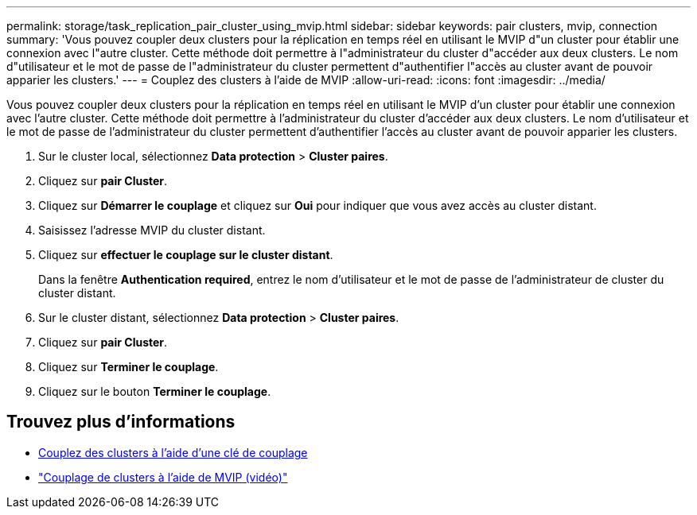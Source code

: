 ---
permalink: storage/task_replication_pair_cluster_using_mvip.html 
sidebar: sidebar 
keywords: pair clusters, mvip, connection 
summary: 'Vous pouvez coupler deux clusters pour la réplication en temps réel en utilisant le MVIP d"un cluster pour établir une connexion avec l"autre cluster. Cette méthode doit permettre à l"administrateur du cluster d"accéder aux deux clusters. Le nom d"utilisateur et le mot de passe de l"administrateur du cluster permettent d"authentifier l"accès au cluster avant de pouvoir apparier les clusters.' 
---
= Couplez des clusters à l'aide de MVIP
:allow-uri-read: 
:icons: font
:imagesdir: ../media/


[role="lead"]
Vous pouvez coupler deux clusters pour la réplication en temps réel en utilisant le MVIP d'un cluster pour établir une connexion avec l'autre cluster. Cette méthode doit permettre à l'administrateur du cluster d'accéder aux deux clusters. Le nom d'utilisateur et le mot de passe de l'administrateur du cluster permettent d'authentifier l'accès au cluster avant de pouvoir apparier les clusters.

. Sur le cluster local, sélectionnez *Data protection* > *Cluster paires*.
. Cliquez sur *pair Cluster*.
. Cliquez sur *Démarrer le couplage* et cliquez sur *Oui* pour indiquer que vous avez accès au cluster distant.
. Saisissez l'adresse MVIP du cluster distant.
. Cliquez sur *effectuer le couplage sur le cluster distant*.
+
Dans la fenêtre *Authentication required*, entrez le nom d'utilisateur et le mot de passe de l'administrateur de cluster du cluster distant.

. Sur le cluster distant, sélectionnez *Data protection* > *Cluster paires*.
. Cliquez sur *pair Cluster*.
. Cliquez sur *Terminer le couplage*.
. Cliquez sur le bouton *Terminer le couplage*.




== Trouvez plus d'informations

* xref:task_replication_pair_cluster_using_pairing_key.adoc[Couplez des clusters à l'aide d'une clé de couplage]
* https://www.youtube.com/watch?v=HbKxPZnNvn4&feature=youtu.be["Couplage de clusters à l'aide de MVIP (vidéo)"]

